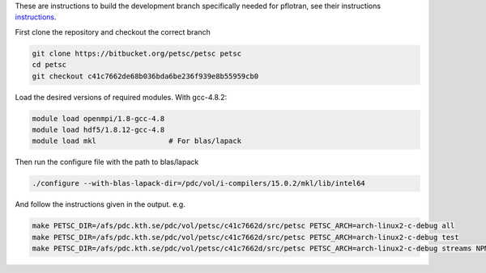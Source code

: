 These are instructions to build the  development branch specifically needed for pflotran, see their instructions `instructions <https://bitbucket.org/pflotran/pflotran-dev/wiki/Installation/Linux>`_.

First clone the repository and checkout the correct branch

.. code-block:: bash
	
	git clone https://bitbucket.org/petsc/petsc petsc
	cd petsc
	git checkout c41c7662de68b036bda6be236f939e8b55959cb0

Load the desired versions of required modules.  With gcc-4.8.2:

.. code-block:: bash
	
	module load openmpi/1.8-gcc-4.8
	module load hdf5/1.8.12-gcc-4.8
	module load mkl			# For blas/lapack

Then run the configure file with the path to blas/lapack

.. code-block:: bash
	
	./configure --with-blas-lapack-dir=/pdc/vol/i-compilers/15.0.2/mkl/lib/intel64

And follow the instructions given in the output. e.g.

.. code-block:: bash
	
	make PETSC_DIR=/afs/pdc.kth.se/pdc/vol/petsc/c41c7662d/src/petsc PETSC_ARCH=arch-linux2-c-debug all
	make PETSC_DIR=/afs/pdc.kth.se/pdc/vol/petsc/c41c7662d/src/petsc PETSC_ARCH=arch-linux2-c-debug test
	make PETSC_DIR=/afs/pdc.kth.se/pdc/vol/petsc/c41c7662d/src/petsc PETSC_ARCH=arch-linux2-c-debug streams NPMAX=<number of MPI processes you intend to use>
